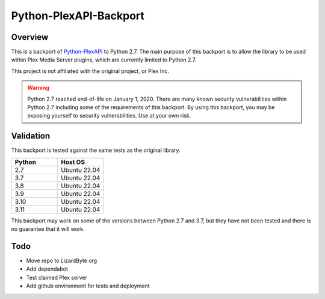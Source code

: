 Python-PlexAPI-Backport
=======================
.. image:: https://img.shields.io/github/actions/workflow/status/reenignearcher/python-plexapi-backport/CI.yml.svg?branch=master&label=CI%20build&logo=github&style=for-the-badge
   :alt: GitHub Workflow Status (CI)
   :target: https://github.com/ReenigneArcher/python-plexapi-backport/actions/workflows/CI.yml?query=branch%3Amaster
.. image:: https://img.shields.io/pypi/v/PlexAPI-backport.svg?style=for-the-badge&logo=pypi&label=pypi%20package
   :alt: PyPI
   :target: https://pypi.org/project/PlexAPI-backport/
.. image:: https://img.shields.io/github/last-commit/reenignearcher/python-plexapi-backport.svg?style=for-the-badge&label=last%20commit%20(master)
   :alt: GitHub last commit
   :target: https://github.com/reenignearcher/python-plexapi-backport/commits/master
.. image:: https://img.shields.io/github/last-commit/reenignearcher/python-plexapi-backport/dist.svg?style=for-the-badge&label=last%20commit%20(dist)
   :alt: GitHub last commit
   :target: https://github.com/reenignearcher/python-plexapi-backport/commits/dist
.. image:: https://img.shields.io/github/last-commit/pkkid/python-plexapi.svg?style=for-the-badge&label=last%20commit%20(upstream)
   :alt: GitHub last commit (upstream)
   :target: https://github.com/pkkid/python-plexapi/commits/master


Overview
--------
This is a backport of `Python-PlexAPI <https://github.com/pkkid/python-plexapi>`_ to Python 2.7.
The main purpose of this backport is to allow the library to be used within Plex Media Server plugins,
which are currently limited to Python 2.7.

This project is not affiliated with the original project, or Plex Inc.

.. Warning::
   Python 2.7 reached end-of-life on January 1, 2020. There are many known security vulnerabilities within Python 2.7
   including some of the requirements of this backport. By using this backport, you may be exposing yourself to
   security vulnerabilities. Use at your own risk.

Validation
----------
This backport is tested against the same tests as the original library.

.. csv-table::
   :header: "Python", "Host OS"
   :widths: 10, 10

    "2.7", "Ubuntu 22.04"
    "3.7", "Ubuntu 22.04"
    "3.8", "Ubuntu 22.04"
    "3.9", "Ubuntu 22.04"
    "3.10", "Ubuntu 22.04"
    "3.11", "Ubuntu 22.04"

This backport may work on some of the versions between Python 2.7 and 3.7, but they have not been tested and there is
no guarantee that it will work.

Todo
----

* Move repo to LizardByte org
* Add dependabot
* Test claimed Plex server
* Add github environment for tests and deployment


